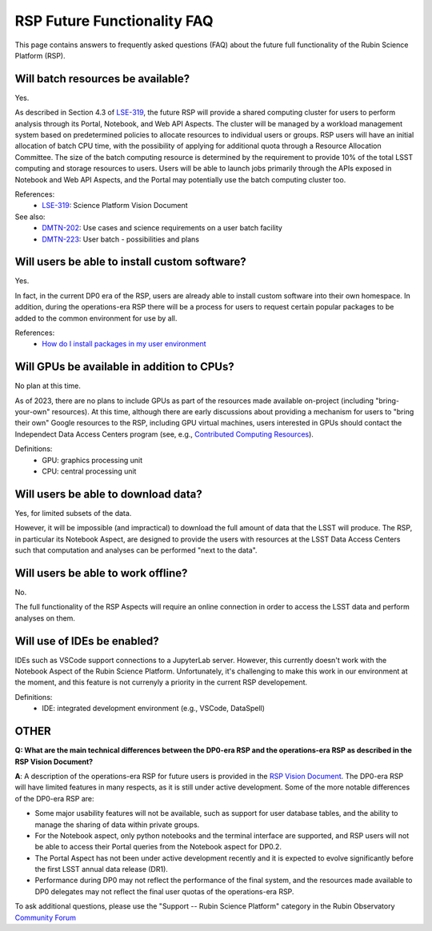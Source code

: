 .. Review the README on instructions to contribute.
.. Review the style guide to keep a consistent approach to the documentation.
.. Static objects, such as figures, should be stored in the _static directory. Review the _static/README on instructions to contribute.
.. Do not remove the comments that describe each section. They are included to provide guidance to contributors.
.. Do not remove other content provided in the templates, such as a section. Instead, comment out the content and include comments to explain the situation. For example:
	- If a section within the template is not needed, comment out the section title and label reference. Do not delete the expected section title, reference or related comments provided from the template.
    - If a file cannot include a title (surrounded by ampersands (#)), comment out the title from the template and include a comment explaining why this is implemented (in addition to applying the ``title`` directive).

.. This is the label that can be used for cross referencing this file.
.. Recommended title label format is "Directory Name"-"Title Name" -- Spaces should be replaced by hyphens.
.. _Data-Access-Analysis-Tools-RSP-Future-FAQ:
.. Each section should include a label for cross referencing to a given area.
.. Recommended format for all labels is "Title Name"-"Section Name" -- Spaces should be replaced by hyphens.
.. To reference a label that isn't associated with an reST object such as a title or figure, you must include the link and explicit title using the syntax :ref:`link text <label-name>`.
.. A warning will alert you of identical labels during the link check process.


############################
RSP Future Functionality FAQ
############################

This page contains answers to frequently asked questions (FAQ) about the future full functionality of the Rubin Science Platform (RSP).



Will batch resources be available?
----------------------------------

Yes.

As described in Section 4.3 of `LSE-319 <https://ls.st/lse-319>`_,
the future RSP will provide a shared computing cluster for users to perform analysis through its Portal, Notebook, and Web API Aspects.
The cluster will be managed by a workload management system based on predetermined policies to allocate resources to individual users or groups.
RSP users will have an initial allocation of batch CPU time, with the possibility of applying for additional quota through a Resource Allocation Committee.
The size of the batch computing resource is determined by the requirement to provide 10% of the total LSST computing and storage resources to users.
Users will be able to launch jobs primarily through the APIs exposed in Notebook and Web API Aspects, and the Portal may potentially use the batch computing cluster too.

References:
 * `LSE-319 <https://ls.st/lse-319>`_: Science Platform Vision Document

See also:
 * `DMTN-202 <https://dmtn-202.lsst.io/>`_: Use cases and science requirements on a user batch facility
 * `DMTN-223 <https://dmtn-223.lsst.io/>`_: User batch - possibilities and plans



Will users be able to install custom software?
----------------------------------------------

Yes.

In fact, in the current DP0 era of the RSP, users are already able to install custom software into their own homespace.
In addition, during the operations-era RSP there will be a process for users to request certain popular packages to be added to the 
common environment for use by all.

References:
 * `How do I install packages in my user environment <https://dp0-2.lsst.io/data-access-analysis-tools/nb-intro.html#how-do-i-install-packages-in-my-user-environment>`_



Will GPUs be available in addition to CPUs?
-------------------------------------------

No plan at this time.

As of 2023, there are no plans to include GPUs as part of the resources made available on-project (including "bring-your-own" resources).
At this time, although there are early discussions about providing a mechanism for users to "bring their own" Google resources to the RSP,
including GPU virtual machines, users interested in GPUs should contact the Independect Data Access Centers program
(see, e.g., `Contributed  Computing Resources <https://www.lsst.org/scientists/in-kind-program/cec>`_).

Definitions:
 * GPU: graphics processing unit
 * CPU: central processing unit



Will users be able to download data?
------------------------------------

Yes, for limited subsets of the data.

However, it will be impossible (and impractical) to download the full amount of data that the LSST will produce.
The RSP, in particular its Notebook Aspect, are designed to provide the users with resources at the LSST Data Access Centers 
such that computation and analyses can be performed "next to the data".



Will users be able to work offline?
-----------------------------------

No.

The full functionality of the RSP Aspects will require an online connection in order to access the LSST data and perform analyses on them.



Will use of IDEs be enabled?
----------------------------

IDEs such as VSCode support connections to a JupyterLab server.
However, this currently doesn't work with the Notebook Aspect of the Rubin Science Platform.
Unfortunately, it's challenging to make this work in our environment at the moment, and this feature is not currenyly a priority in the current RSP developement.

Definitions:
 * IDE: integrated development environment (e.g., VSCode, DataSpell)



OTHER
-----

**Q: What are the main technical differences between the DP0-era RSP and the operations-era RSP as described in the RSP Vision Document?**

**A**: A description of the operations-era RSP for future users is provided in the `RSP Vision Document <https://docushare.lsst.org/docushare/dsweb/Get/LSE-319>`_.
The DP0-era RSP will have limited features in many respects, as it is still under active development.
Some of the more notable differences of the DP0-era RSP are:

* Some major usability features will not be available, such as support for user database tables, and the ability to manage the sharing of data within private groups.

* For the Notebook aspect, only python notebooks and the terminal interface are supported, and RSP users will not be able to access their Portal queries from the Notebook aspect for DP0.2.

* The Portal Aspect has not been under active development recently and it is expected to evolve significantly before the first LSST annual data release (DR1).

* Performance during DP0 may not reflect the performance of the final system, and the resources made available to DP0 delegates may not reflect the final user quotas of the operations-era RSP.

To ask additional questions, please use the "Support -- Rubin Science Platform" category in the Rubin Observatory `Community Forum <https://community.lsst.org/c/support/lsp/39>`_



